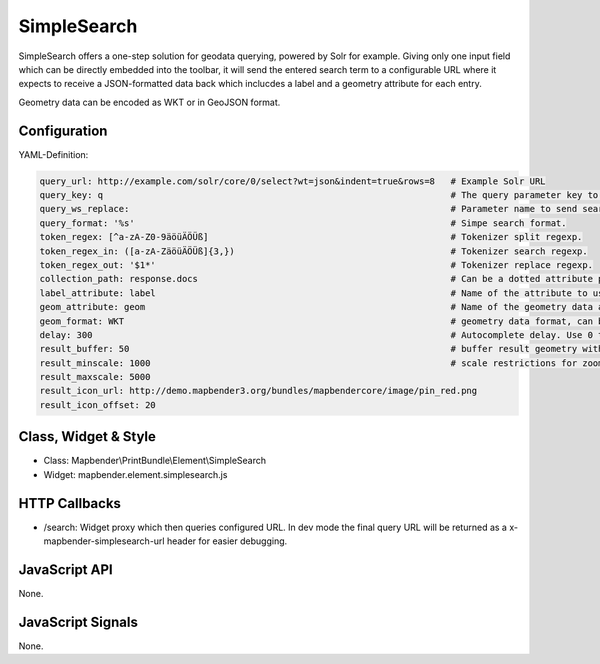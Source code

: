 .. _simplesearch:

SimpleSearch
************

SimpleSearch offers a one-step solution for geodata querying, powered by Solr for example. Giving only one input field
which can be directly embedded into the toolbar, it will send the entered search term to a configurable URL where it
expects to receive a JSON-formatted data back which inclucdes a label and a geometry attribute for each entry.

Geometry data can be encoded as WKT or in GeoJSON format.


Configuration
=============

.. image:: ../../../../../figures/simplesearch_configuration.png
     :scale: 80

YAML-Definition:

.. code-block:: yaml

   query_url: http://example.com/solr/core/0/select?wt=json&indent=true&rows=8   # Example Solr URL
   query_key: q                                                                  # The query parameter key to append
   query_ws_replace:                                                             # Parameter name to send search term with.
   query_format: '%s'                                                            # Simpe search format.
   token_regex: [^a-zA-Z0-9äöüÄÖÜß]                                              # Tokenizer split regexp.
   token_regex_in: ([a-zA-ZäöüÄÖÜß]{3,})                                         # Tokenizer search regexp.
   token_regex_out: '$1*'                                                        # Tokenizer replace regexp.
   collection_path: response.docs                                                # Can be a dotted attribute path to extract from the query result.                                             
   label_attribute: label                                                        # Name of the attribute to use for entry labeling
   geom_attribute: geom                                                          # Name of the geometry data attribute
   geom_format: WKT                                                              # geometry data format, can be WKT or GeoJSON
   delay: 300                                                                    # Autocomplete delay. Use 0 to disable autocomplete.
   result_buffer: 50                                                             # buffer result geometry with this (map units) before zooming
   result_minscale: 1000                                                         # scale restrictions for zooming, ~ for none
   result_maxscale: 5000
   result_icon_url: http://demo.mapbender3.org/bundles/mapbendercore/image/pin_red.png
   result_icon_offset: 20                                                      
   

Class, Widget & Style
=========================

* Class: Mapbender\\PrintBundle\\Element\\SimpleSearch
* Widget: mapbender.element.simplesearch.js

HTTP Callbacks
==============

- /search: Widget proxy which then queries configured URL. In dev mode the final query URL will be returned as a
  x-mapbender-simplesearch-url header for easier debugging.

JavaScript API
==============

None.

JavaScript Signals
==================

None.
